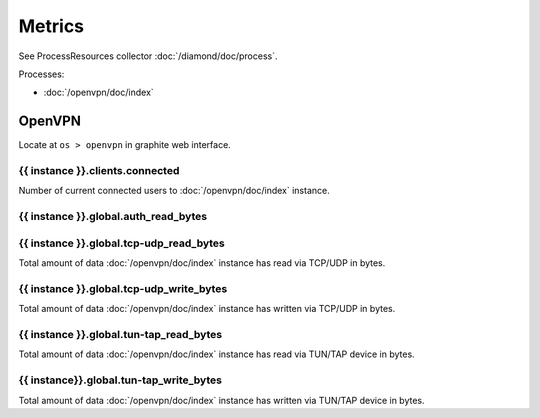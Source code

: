 Metrics
=======

See ProcessResources collector :doc:`/diamond/doc/process`.

Processes:

* :doc:`/openvpn/doc/index`

OpenVPN
-------

Locate at ``os > openvpn`` in graphite web interface.

{{ instance }}.clients.connected
~~~~~~~~~~~~~~~~~~~~~~~~~~~~~~~~

Number of current connected users to :doc:`/openvpn/doc/index`
instance.

{{ instance }}.global.auth_read_bytes
~~~~~~~~~~~~~~~~~~~~~~~~~~~~~~~~~~~~~

{{ instance }}.global.tcp-udp_read_bytes
~~~~~~~~~~~~~~~~~~~~~~~~~~~~~~~~~~~~~~~~

Total amount of data :doc:`/openvpn/doc/index` instance has read via
TCP/UDP in bytes.

{{ instance }}.global.tcp-udp_write_bytes
~~~~~~~~~~~~~~~~~~~~~~~~~~~~~~~~~~~~~~~~~

Total amount of data :doc:`/openvpn/doc/index` instance has written
via TCP/UDP in bytes.

{{ instance }}.global.tun-tap_read_bytes
~~~~~~~~~~~~~~~~~~~~~~~~~~~~~~~~~~~~~~~~

Total amount of data :doc:`/openvpn/doc/index` instance has read via
TUN/TAP device in bytes.

{{ instance}}.global.tun-tap_write_bytes
~~~~~~~~~~~~~~~~~~~~~~~~~~~~~~~~~~~~~~~~

Total amount of data :doc:`/openvpn/doc/index` instance has written
via TUN/TAP device in bytes.
